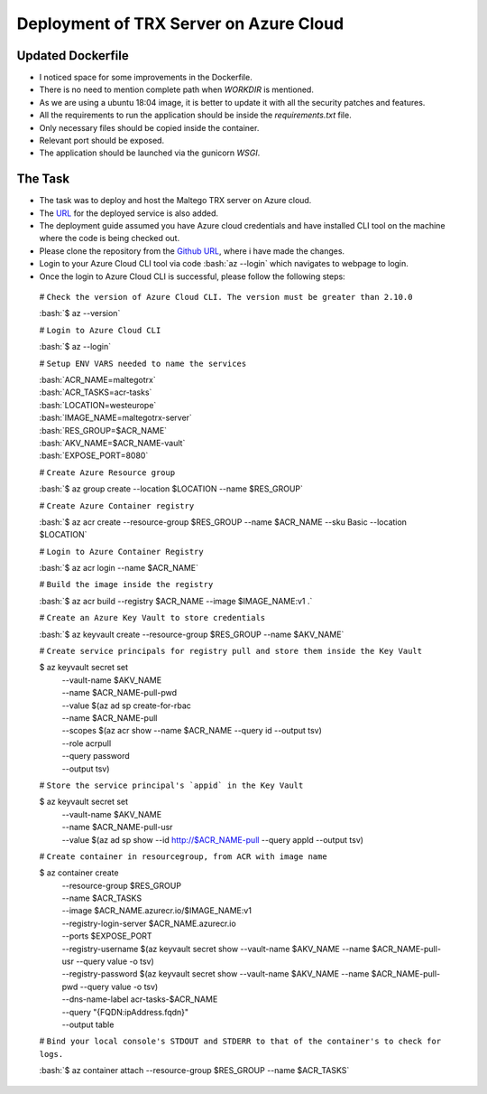 ****************************************
Deployment of TRX Server on Azure Cloud
****************************************

.. role:: bash(code)
   :language: bash

Updated Dockerfile
==================
- I noticed space for some improvements in the Dockerfile.
- There is no need to mention complete path when `WORKDIR` is mentioned.
- As we are using a ubuntu 18:04 image, it is better to update it with all the security patches and features.
- All the requirements to run the application should be inside the `requirements.txt` file.
- Only necessary files should be copied inside the container.
- Relevant port should be exposed.
- The application should be launched via the gunicorn `WSGI`.

The Task
=========
- The task was to deploy and host the Maltego TRX server on Azure cloud.
- The `URL <http://acr-tasks-maltegotrx.westeurope.azurecontainer.io:8080/>`_ for the deployed service is also added.
- The deployment guide assumed you have Azure cloud credentials and have installed CLI tool on the machine where the code is being checked out.
- Please clone the repository from the `Github URL <https://github.com/aliabbasjaffri/maltego-trx/tree/azure-acr-build>`_, where i have made the changes.
- Login to your Azure Cloud CLI tool via code :bash:`az --login` which navigates to webpage to login.
- Once the login to Azure Cloud CLI is successful, please follow the following steps:

 .. code-block::bash
 
 # ``Check the version of Azure Cloud CLI. The version must be greater than 2.10.0``

 :bash:`$ az --version`
 
 # ``Login to Azure Cloud CLI``
 
 :bash:`$ az --login`
 
 # ``Setup ENV VARS needed to name the services``
 
 | :bash:`ACR_NAME=maltegotrx`
 | :bash:`ACR_TASKS=acr-tasks`
 | :bash:`LOCATION=westeurope`
 | :bash:`IMAGE_NAME=maltegotrx-server`
 | :bash:`RES_GROUP=$ACR_NAME`
 | :bash:`AKV_NAME=$ACR_NAME-vault`
 | :bash:`EXPOSE_PORT=8080`
 
 
 # ``Create Azure Resource group``

 :bash:`$ az group create --location $LOCATION --name $RES_GROUP`
 
 # ``Create Azure Container registry``

 :bash:`$ az acr create --resource-group $RES_GROUP --name $ACR_NAME --sku Basic --location $LOCATION`
 
 # ``Login to Azure Container Registry``
 
 :bash:`$ az acr login --name $ACR_NAME`
 
 # ``Build the image inside the registry``

 :bash:`$ az acr build --registry $ACR_NAME --image $IMAGE_NAME:v1 .`
 
 # ``Create an Azure Key Vault to store credentials``

 :bash:`$ az keyvault create --resource-group $RES_GROUP --name $AKV_NAME`
 
 # ``Create service principals for registry pull and store them inside the Key Vault``

 $ az keyvault secret set                                                                                                 \
   | --vault-name $AKV_NAME                                                                                               \
   | --name $ACR_NAME-pull-pwd                                                                                            \
   | --value $(az ad sp create-for-rbac                                                                                   \
   | --name $ACR_NAME-pull                                                                                                \
   | --scopes $(az acr show --name $ACR_NAME --query id --output tsv)                                                     \
   | --role acrpull                                                                                                       \
   | --query password                                                                                                     \
   | --output tsv)
 
 # ``Store the service principal's `appid` in the Key Vault``

 $ az keyvault secret set                                                                                                 \
   | --vault-name $AKV_NAME                                                                                               \
   | --name $ACR_NAME-pull-usr                                                                                            \
   | --value $(az ad sp show --id http://$ACR_NAME-pull --query appId --output tsv)

 # ``Create container in resourcegroup, from ACR with image name``

 $ az container create                                                                                                    \
   | --resource-group $RES_GROUP                                                                                          \
   | --name $ACR_TASKS                                                                                                    \
   | --image $ACR_NAME.azurecr.io/$IMAGE_NAME:v1                                                                          \
   | --registry-login-server $ACR_NAME.azurecr.io                                                                         \
   | --ports $EXPOSE_PORT                                                                                                 \
   | --registry-username $(az keyvault secret show --vault-name $AKV_NAME --name $ACR_NAME-pull-usr --query value -o tsv) \
   | --registry-password $(az keyvault secret show --vault-name $AKV_NAME --name $ACR_NAME-pull-pwd --query value -o tsv) \
   | --dns-name-label acr-tasks-$ACR_NAME                                                                                 \
   | --query "{FQDN:ipAddress.fqdn}"                                                                                      \
   | --output table
 
 # ``Bind your local console's STDOUT and STDERR to that of the container's to check for logs.``

 :bash:`$ az container attach --resource-group $RES_GROUP --name $ACR_TASKS`
 